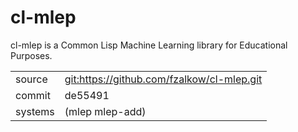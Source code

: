 * cl-mlep

cl-mlep is a Common Lisp Machine Learning library for Educational Purposes.

|---------+--------------------------------------------|
| source  | git:https://github.com/fzalkow/cl-mlep.git |
| commit  | de55491                                    |
| systems | (mlep mlep-add)                            |
|---------+--------------------------------------------|
